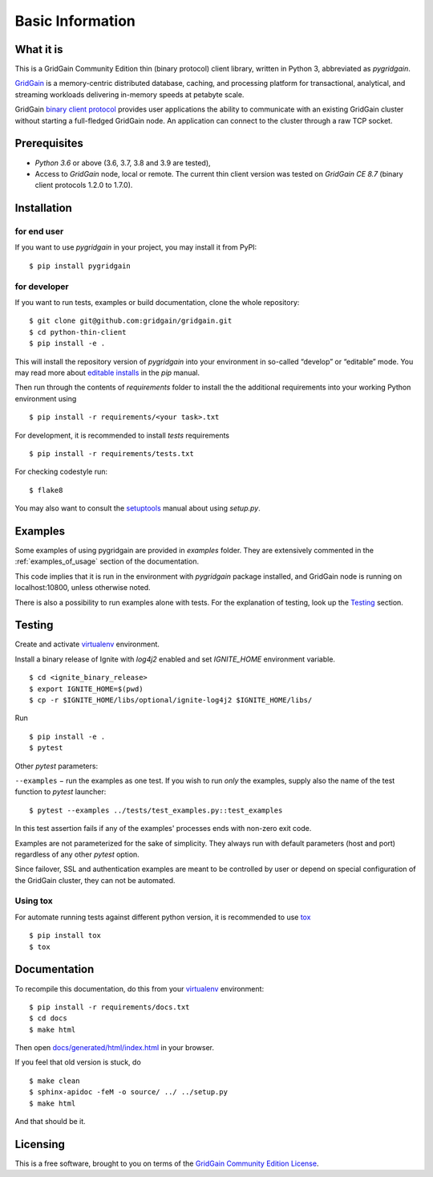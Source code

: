 ..  Copyright 2019 GridGain Systems, Inc. and Contributors.

..  Licensed under the GridGain Community Edition License (the "License");
    you may not use this file except in compliance with the License.
    You may obtain a copy of the License at

..      https://www.gridgain.com/products/software/community-edition/gridgain-community-edition-license

..  Unless required by applicable law or agreed to in writing, software
    distributed under the License is distributed on an "AS IS" BASIS,
    WITHOUT WARRANTIES OR CONDITIONS OF ANY KIND, either express or implied.
    See the License for the specific language governing permissions and
    limitations under the License.

=================
Basic Information
=================

What it is
----------

This is a GridGain Community Edition thin (binary protocol) client library,
written in Python 3, abbreviated as *pygridgain*.

`GridGain`_ is a memory-centric distributed database, caching,
and processing platform for transactional, analytical, and streaming
workloads delivering in-memory speeds at petabyte scale.

GridGain `binary client protocol`_ provides user applications the ability
to communicate with an existing GridGain cluster without starting
a full-fledged GridGain node. An application can connect to the cluster
through a raw TCP socket.

Prerequisites
-------------

- *Python 3.6* or above (3.6, 3.7, 3.8 and 3.9 are tested),
- Access to *GridGain* node, local or remote. The current thin client
  version was tested on *GridGain CE 8.7* (binary client protocols 1.2.0
  to 1.7.0).

Installation
------------

for end user
""""""""""""

If you want to use *pygridgain* in your project, you may install it from PyPI:

::

$ pip install pygridgain

for developer
"""""""""""""

If you want to run tests, examples or build documentation, clone
the whole repository:

::

$ git clone git@github.com:gridgain/gridgain.git
$ cd python-thin-client
$ pip install -e .

This will install the repository version of `pygridgain` into your environment
in so-called “develop” or “editable” mode. You may read more about
`editable installs`_ in the `pip` manual.

Then run through the contents of `requirements` folder to install
the the additional requirements into your working Python environment using

::

$ pip install -r requirements/<your task>.txt


For development, it is recommended to install `tests` requirements

::

$ pip install -r requirements/tests.txt

For checking codestyle run:

::

$ flake8

You may also want to consult the `setuptools`_ manual about using `setup.py`.

Examples
--------

Some examples of using pygridgain are provided in `examples` folder.
They are extensively commented in the :ref:`examples_of_usage` section
of the documentation.

This code implies that it is run in the environment with `pygridgain` package
installed, and GridGain node is running on localhost:10800, unless
otherwise noted.

There is also a possibility to run examples alone with tests. For
the explanation of testing, look up the `Testing`_ section.

Testing
-------

Create and activate virtualenv_ environment.

Install a binary release of Ignite with `log4j2` enabled and set `IGNITE_HOME` environment variable.

::

$ cd <ignite_binary_release>
$ export IGNITE_HOME=$(pwd)
$ cp -r $IGNITE_HOME/libs/optional/ignite-log4j2 $IGNITE_HOME/libs/


Run

::

$ pip install -e .
$ pytest

Other `pytest` parameters:

``--examples`` − run the examples as one test. If you wish to run *only*
the examples, supply also the name of the test function to `pytest` launcher:

::

$ pytest --examples ../tests/test_examples.py::test_examples

In this test assertion fails if any of the examples' processes ends with
non-zero exit code.

Examples are not parameterized for the sake of simplicity. They always run
with default parameters (host and port) regardless of any other
`pytest` option.

Since failover, SSL and authentication examples are meant to be controlled
by user or depend on special configuration of the GridGain cluster, they
can not be automated.

Using tox
"""""""""
For automate running tests against different python version, it is recommended to use tox_

::

$ pip install tox
$ tox


Documentation
-------------
To recompile this documentation, do this from your virtualenv_ environment:

::

$ pip install -r requirements/docs.txt
$ cd docs
$ make html

Then open `docs/generated/html/index.html`_
in your browser.

If you feel that old version is stuck, do

::

$ make clean
$ sphinx-apidoc -feM -o source/ ../ ../setup.py
$ make html

And that should be it.

Licensing
---------

This is a free software, brought to you on terms of the
`GridGain Community Edition License`_.

.. _GridGain: https://docs.gridgain.com/docs
.. _binary client protocol: https://ignite.apache.org/docs/latest/binary-client-protocol/binary-client-protocol
.. _GridGain Community Edition License: https://www.gridgain.com/products/software/community-edition/gridgain-community-edition-license
.. _virtualenv: https://virtualenv.pypa.io/
.. _tox: https://tox.readthedocs.io/en/latest/
.. _setuptools: https://setuptools.readthedocs.io/
.. _docs/generated/html/index.html: .
.. _editable installs: https://pip.pypa.io/en/stable/reference/pip_install/#editable-installs
